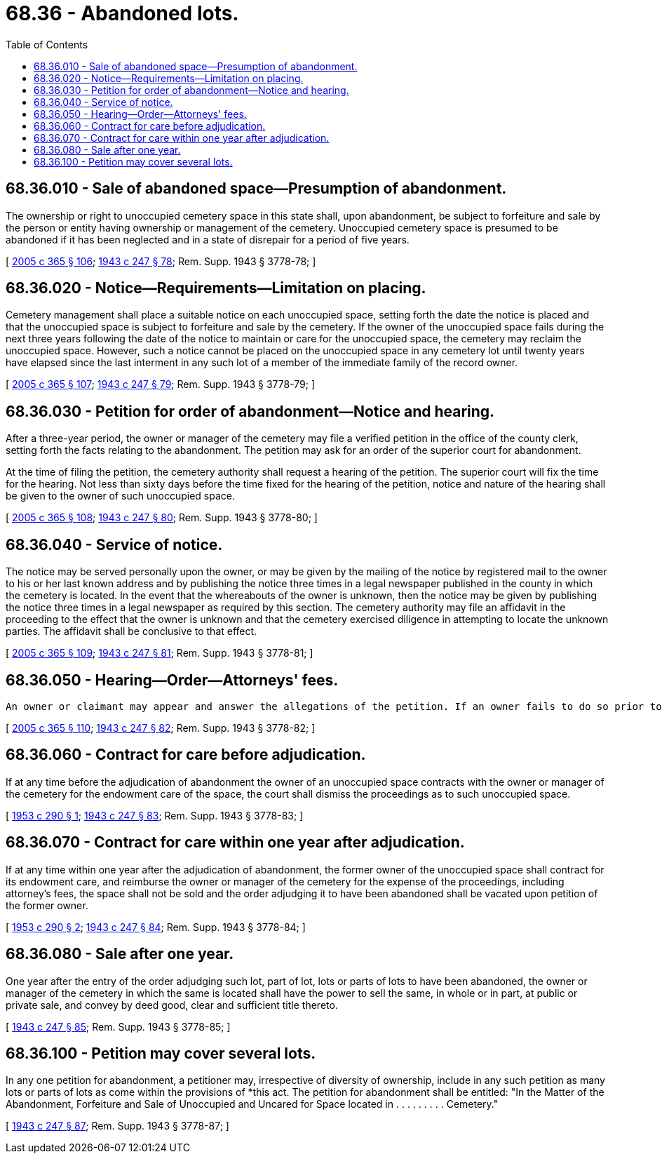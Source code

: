 = 68.36 - Abandoned lots.
:toc:

== 68.36.010 - Sale of abandoned space—Presumption of abandonment.
The ownership or right to unoccupied cemetery space in this state shall, upon abandonment, be subject to forfeiture and sale by the person or entity having ownership or management of the cemetery. Unoccupied cemetery space is presumed to be abandoned if it has been neglected and in a state of disrepair for a period of five years.

[ http://lawfilesext.leg.wa.gov/biennium/2005-06/Pdf/Bills/Session%20Laws/Senate/5752-S.SL.pdf?cite=2005%20c%20365%20§%20106[2005 c 365 § 106]; http://leg.wa.gov/CodeReviser/documents/sessionlaw/1943c247.pdf?cite=1943%20c%20247%20§%2078[1943 c 247 § 78]; Rem. Supp. 1943 § 3778-78; ]

== 68.36.020 - Notice—Requirements—Limitation on placing.
Cemetery management shall place a suitable notice on each unoccupied space, setting forth the date the notice is placed and that the unoccupied space is subject to forfeiture and sale by the cemetery. If the owner of the unoccupied space fails during the next three years following the date of the notice to maintain or care for the unoccupied space, the cemetery may reclaim the unoccupied space. However, such a notice cannot be placed on the unoccupied space in any cemetery lot until twenty years have elapsed since the last interment in any such lot of a member of the immediate family of the record owner.

[ http://lawfilesext.leg.wa.gov/biennium/2005-06/Pdf/Bills/Session%20Laws/Senate/5752-S.SL.pdf?cite=2005%20c%20365%20§%20107[2005 c 365 § 107]; http://leg.wa.gov/CodeReviser/documents/sessionlaw/1943c247.pdf?cite=1943%20c%20247%20§%2079[1943 c 247 § 79]; Rem. Supp. 1943 § 3778-79; ]

== 68.36.030 - Petition for order of abandonment—Notice and hearing.
After a three-year period, the owner or manager of the cemetery may file a verified petition in the office of the county clerk, setting forth the facts relating to the abandonment. The petition may ask for an order of the superior court for abandonment.

At the time of filing the petition, the cemetery authority shall request a hearing of the petition. The superior court will fix the time for the hearing. Not less than sixty days before the time fixed for the hearing of the petition, notice and nature of the hearing shall be given to the owner of such unoccupied space.

[ http://lawfilesext.leg.wa.gov/biennium/2005-06/Pdf/Bills/Session%20Laws/Senate/5752-S.SL.pdf?cite=2005%20c%20365%20§%20108[2005 c 365 § 108]; http://leg.wa.gov/CodeReviser/documents/sessionlaw/1943c247.pdf?cite=1943%20c%20247%20§%2080[1943 c 247 § 80]; Rem. Supp. 1943 § 3778-80; ]

== 68.36.040 - Service of notice.
The notice may be served personally upon the owner, or may be given by the mailing of the notice by registered mail to the owner to his or her last known address and by publishing the notice three times in a legal newspaper published in the county in which the cemetery is located. In the event that the whereabouts of the owner is unknown, then the notice may be given by publishing the notice three times in a legal newspaper as required by this section. The cemetery authority may file an affidavit in the proceeding to the effect that the owner is unknown and that the cemetery exercised diligence in attempting to locate the unknown parties. The affidavit shall be conclusive to that effect.

[ http://lawfilesext.leg.wa.gov/biennium/2005-06/Pdf/Bills/Session%20Laws/Senate/5752-S.SL.pdf?cite=2005%20c%20365%20§%20109[2005 c 365 § 109]; http://leg.wa.gov/CodeReviser/documents/sessionlaw/1943c247.pdf?cite=1943%20c%20247%20§%2081[1943 c 247 § 81]; Rem. Supp. 1943 § 3778-81; ]

== 68.36.050 - Hearing—Order—Attorneys' fees.
 An owner or claimant may appear and answer the allegations of the petition. If an owner fails to do so prior to the day fixed for hearing, a default shall be entered and it shall then be the duty of the superior court to immediately enter an order adjudging the unoccupied space to have been abandoned and subject to sale. In the event the owner or claimant shall appear and file his or her answer prior to the day fixed for the hearing, the presumption of abandonment shall no longer exist, and on the day fixed for the hearing of the petition or on any subsequent day to which the hearing of the cause is adjourned, the allegations and proof of the parties shall be presented to the court and if the court shall determine that there has been a continued failure to maintain or care for the unoccupied space for a period of three consecutive years preceding the filing of the petition, an order shall be entered accordingly adjudging the unoccupied space to have been abandoned and subject to sale at the expiration of one year by the person, association, corporation, or municipality having ownership of the cemetery containing the same. Upon any adjudication of abandonment, the court shall fix such sum as it shall deem reasonable as attorneys' fees for petitioner's attorney for rights of interment adjudged to have been abandoned in such proceedings.

[ http://lawfilesext.leg.wa.gov/biennium/2005-06/Pdf/Bills/Session%20Laws/Senate/5752-S.SL.pdf?cite=2005%20c%20365%20§%20110[2005 c 365 § 110]; http://leg.wa.gov/CodeReviser/documents/sessionlaw/1943c247.pdf?cite=1943%20c%20247%20§%2082[1943 c 247 § 82]; Rem. Supp. 1943 § 3778-82; ]

== 68.36.060 - Contract for care before adjudication.
If at any time before the adjudication of abandonment the owner of an unoccupied space contracts with the owner or manager of the cemetery for the endowment care of the space, the court shall dismiss the proceedings as to such unoccupied space.

[ http://leg.wa.gov/CodeReviser/documents/sessionlaw/1953c290.pdf?cite=1953%20c%20290%20§%201[1953 c 290 § 1]; http://leg.wa.gov/CodeReviser/documents/sessionlaw/1943c247.pdf?cite=1943%20c%20247%20§%2083[1943 c 247 § 83]; Rem. Supp. 1943 § 3778-83; ]

== 68.36.070 - Contract for care within one year after adjudication.
If at any time within one year after the adjudication of abandonment, the former owner of the unoccupied space shall contract for its endowment care, and reimburse the owner or manager of the cemetery for the expense of the proceedings, including attorney's fees, the space shall not be sold and the order adjudging it to have been abandoned shall be vacated upon petition of the former owner.

[ http://leg.wa.gov/CodeReviser/documents/sessionlaw/1953c290.pdf?cite=1953%20c%20290%20§%202[1953 c 290 § 2]; http://leg.wa.gov/CodeReviser/documents/sessionlaw/1943c247.pdf?cite=1943%20c%20247%20§%2084[1943 c 247 § 84]; Rem. Supp. 1943 § 3778-84; ]

== 68.36.080 - Sale after one year.
One year after the entry of the order adjudging such lot, part of lot, lots or parts of lots to have been abandoned, the owner or manager of the cemetery in which the same is located shall have the power to sell the same, in whole or in part, at public or private sale, and convey by deed good, clear and sufficient title thereto.

[ http://leg.wa.gov/CodeReviser/documents/sessionlaw/1943c247.pdf?cite=1943%20c%20247%20§%2085[1943 c 247 § 85]; Rem. Supp. 1943 § 3778-85; ]

== 68.36.100 - Petition may cover several lots.
In any one petition for abandonment, a petitioner may, irrespective of diversity of ownership, include in any such petition as many lots or parts of lots as come within the provisions of *this act. The petition for abandonment shall be entitled: "In the Matter of the Abandonment, Forfeiture and Sale of Unoccupied and Uncared for Space located in . . . . . . . . . Cemetery."

[ http://leg.wa.gov/CodeReviser/documents/sessionlaw/1943c247.pdf?cite=1943%20c%20247%20§%2087[1943 c 247 § 87]; Rem. Supp. 1943 § 3778-87; ]

